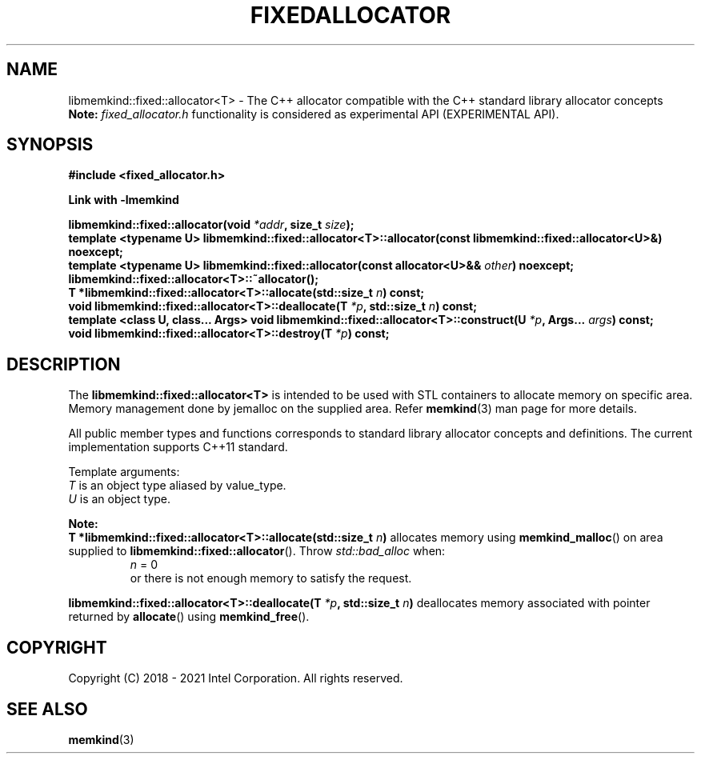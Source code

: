 .\" SPDX-License-Identifier: BSD-2-Clause
.\" Copyright (C) 2018 - 2021 Intel Corporation.
.\" TODO update constructors!
.TH "FIXEDALLOCATOR" 3 "2021-12-03" "Intel Corporation" "FIXEDALLOCATOR" \" -*- nroff -*-
.SH "NAME"
libmemkind::fixed::allocator<T> \- The C++ allocator compatible with the C++ standard library allocator concepts
.br
.BR Note:
.I fixed_allocator.h
functionality is considered as experimental API (EXPERIMENTAL API).
.SH "SYNOPSIS"
.nf
.B #include <fixed_allocator.h>
.sp
.B Link with -lmemkind
.sp
.BI "libmemkind::fixed::allocator(void " "*addr" ", size_t " "size" );
.br
.BI "template <typename U> libmemkind::fixed::allocator<T>::allocator(const libmemkind::fixed::allocator<U>&)" " "noexcept;
.br
.BI "template <typename U> libmemkind::fixed::allocator(const allocator<U>&& " "other" ) " "noexcept;
.br
.BI "libmemkind::fixed::allocator<T>::~allocator();
.br
.BI "T *libmemkind::fixed::allocator<T>::allocate(std::size_t " "n" ) " "const;
.br
.BI "void libmemkind::fixed::allocator<T>::deallocate(T " "*p" ", std::size_t " "n" ) " "const;
.br
.BI "template <class U, class... Args> void libmemkind::fixed::allocator<T>::construct(U " "*p" ", Args... " "args" ) " "const;
.br
.BI "void libmemkind::fixed::allocator<T>::destroy(T " "*p" ) " "const;
.fi
.SH "DESCRIPTION"
The
.BR libmemkind::fixed::allocator<T>
is intended to be used with STL containers to allocate memory on specific area. Memory management done by jemalloc on the supplied area. Refer
.BR memkind (3)
man page for more details.
.PP
All public member types and functions corresponds to standard library allocator concepts and definitions. The current implementation supports C++11 standard.
.PP
Template arguments:
.br
.I T
is an object type aliased by value_type.
.br
.I U
is an object type.
.PP
.BR Note:
.br
.BI "T *libmemkind::fixed::allocator<T>::allocate(std::size_t " "n")
allocates memory using
.BR memkind_malloc ()
on area supplied to
.BR libmemkind::fixed::allocator ().
Throw
.I std::bad_alloc
when:
.br
.RS
.I n
= 0
.RE
.br
.RS
or there is not enough memory to satisfy the request.
.RE
.PP
.BI "libmemkind::fixed::allocator<T>::deallocate(T " "*p" ", std::size_t " "n")
deallocates memory associated with pointer returned by
.BR allocate ()
using
.BR memkind_free ().

.SH "COPYRIGHT"
Copyright (C) 2018 - 2021 Intel Corporation. All rights reserved.
.SH "SEE ALSO"
.BR memkind (3)
